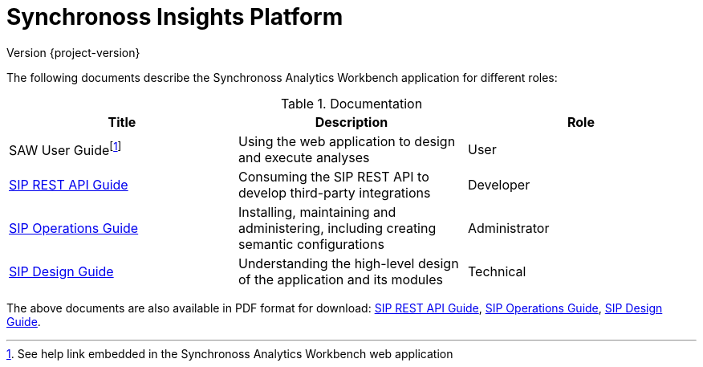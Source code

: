 = Synchronoss Insights Platform
Version {project-version}
:docinfo: shared
:nofooter:

The following documents describe the Synchronoss Analytics Workbench
application for different roles:

.Documentation
|===
| Title | Description | Role

| SAW User Guidefootnote:[See help link embedded in the Synchronoss
  Analytics Workbench web application]
| Using the web application to design and execute analyses
| User

| link:sip-rest-api/index.html[SIP REST API Guide]
| Consuming the SIP REST API to develop third-party integrations
| Developer

| link:sip-operations/index.html[SIP Operations Guide]
| Installing, maintaining and administering, including creating
  semantic configurations
| Administrator

| link:sip-design/index.html[SIP Design Guide]
| Understanding the high-level design of the application and its
  modules
| Technical
|===

The above documents are also available in PDF format for download:
link:sip-rest-api/index.pdf[SIP REST API Guide],
link:sip-operations/index.pdf[SIP Operations Guide],
link:sip-design/index.pdf[SIP Design Guide].
